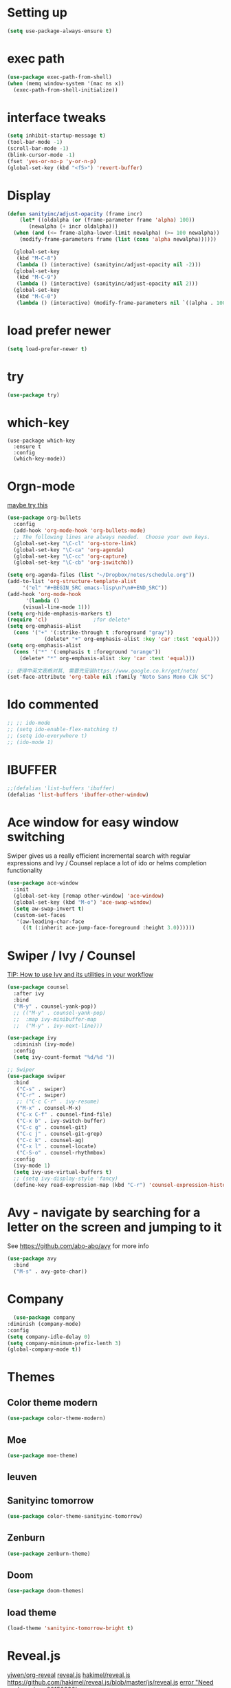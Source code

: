 #+STARTUP: overview
#+REVEAL_THEME: sky

* Setting up
  #+BEGIN_SRC emacs-lisp
    (setq use-package-always-ensure t)
  #+END_SRC
* exec path
  #+BEGIN_SRC emacs-lisp
    (use-package exec-path-from-shell)
    (when (memq window-system '(mac ns x))
      (exec-path-from-shell-initialize))
  #+END_SRC
* interface tweaks
#+BEGIN_SRC emacs-lisp
  (setq inhibit-startup-message t)
  (tool-bar-mode -1)
  (scroll-bar-mode -1)
  (blink-cursor-mode -1)
  (fset 'yes-or-no-p 'y-or-n-p)
  (global-set-key (kbd "<f5>") 'revert-buffer)
#+END_SRC

* Display
  #+BEGIN_SRC emacs-lisp
  (defun sanityinc/adjust-opacity (frame incr)
      (let* ((oldalpha (or (frame-parameter frame 'alpha) 100))
	     (newalpha (+ incr oldalpha)))
	(when (and (<= frame-alpha-lower-limit newalpha) (>= 100 newalpha))
	  (modify-frame-parameters frame (list (cons 'alpha newalpha))))))

    (global-set-key
     (kbd "M-C-8")
     (lambda () (interactive) (sanityinc/adjust-opacity nil -2)))
    (global-set-key
     (kbd "M-C-9")
     (lambda () (interactive) (sanityinc/adjust-opacity nil 2)))
    (global-set-key
     (kbd "M-C-0")
     (lambda () (interactive) (modify-frame-parameters nil `((alpha . 100)))))
  #+END_SRC
* load prefer newer
  #+BEGIN_SRC emacs-lisp
    (setq load-prefer-newer t)
  #+END_SRC
* try
#+BEGIN_SRC emacs-lisp
  (use-package try)
#+END_SRC

* which-key
#+BEGIN_SRC elisp
  (use-package which-key
    :ensure t
    :config
    (which-key-mode))
#+END_SRC

* Orgn-mode
  [[https://zzamboni.org/post/beautifying-org-mode-in-emacs/][maybe try this]]

  #+BEGIN_SRC emacs-lisp
    (use-package org-bullets
      :config
      (add-hook 'org-mode-hook 'org-bullets-mode)
      ;; The following lines are always needed.  Choose your own keys.
      (global-set-key "\C-cl" 'org-store-link)
      (global-set-key "\C-ca" 'org-agenda)
      (global-set-key "\C-cc" 'org-capture)
      (global-set-key "\C-cb" 'org-iswitchb))

    (setq org-agenda-files (list "~/Dropbox/notes/schedule.org"))
    (add-to-list 'org-structure-template-alist
		 '("el" "#+BEGIN_SRC emacs-lisp\n?\n#+END_SRC"))
    (add-hook 'org-mode-hook
	      '(lambda ()
		 (visual-line-mode 1)))
    (setq org-hide-emphasis-markers t)
    (require 'cl)				;for delete*
    (setq org-emphasis-alist
	  (cons '("+" '(:strike-through t :foreground "gray"))
			    (delete* "+" org-emphasis-alist :key 'car :test 'equal)))
    (setq org-emphasis-alist
	  (cons '("*" '(:emphasis t :foreground "orange"))
		(delete* "*" org-emphasis-alist :key 'car :test 'equal)))

    ;; 使得中英文表格对其, 需要先安装https://www.google.co.kr/get/noto/
    (set-face-attribute 'org-table nil :family "Noto Sans Mono CJk SC")
  #+END_SRC
* Ido commented
#+BEGIN_SRC emacs-lisp
;; ;; ido-mode
;; (setq ido-enable-flex-matching t)
;; (setq ido-everywhere t)
;; (ido-mode 1)

#+END_SRC
* IBUFFER
#+BEGIN_SRC emacs-lisp
  ;;(defalias 'list-buffers 'ibuffer)
  (defalias 'list-buffers 'ibuffer-other-window)
#+END_SRC

* Ace window for easy window switching

Swiper gives us a really efficient incremental search with regular
expressions and Ivy / Counsel replace a lot of ido or helms completion
functionality

#+BEGIN_SRC emacs-lisp
  (use-package ace-window
    :init
    (global-set-key [remap other-window] 'ace-window)
    (global-set-key (kbd "M-o") 'ace-swap-window)
    (setq aw-swap-invert t)
    (custom-set-faces
     '(aw-leading-char-face
       ((t (:inherit ace-jump-face-foreground :height 3.0))))))
#+END_SRC

* Swiper / Ivy / Counsel
  [[https://www.reddit.com/r/emacs/comments/910pga/tip_how_to_use_ivy_and_its_utilities_in_your/][TIP: How to use Ivy and its utilities in your workflow]]

  #+BEGIN_SRC emacs-lisp
    (use-package counsel
      :after ivy
      :bind
      ("M-y" . counsel-yank-pop))
      ;; (("M-y" . counsel-yank-pop)
      ;;  :map ivy-minibuffer-map
      ;;  ("M-y" . ivy-next-line)))

    (use-package ivy
      :diminish (ivy-mode)
      :config
      (setq ivy-count-format "%d/%d "))

    ;; Swiper
    (use-package swiper
      :bind
       ("C-s" . swiper)
       ("C-r" . swiper)
       ;; ("C-c C-r" . ivy-resume)
       ("M-x" . counsel-M-x)
       ("C-x C-f" . counsel-find-file)
       ("C-x b" . ivy-switch-buffer)
       ("C-c g" . counsel-git)
       ("C-c j" . counsel-git-grep)
       ("C-c k" . counsel-ag)
       ("C-x l" . counsel-locate)
       ("C-S-o" . counsel-rhythmbox)
      :config
      (ivy-mode 1)
      (setq ivy-use-virtual-buffers t)
      ;; (setq ivy-display-style 'fancy)
      (define-key read-expression-map (kbd "C-r") 'counsel-expression-history))
  #+END_SRC

* Avy - navigate by searching for a letter on the screen and jumping to it
  See https://github.com/abo-abo/avy for more info
#+BEGIN_SRC emacs-lisp
  (use-package avy
    :bind
    ("M-s" . avy-goto-char))
#+END_SRC

* Company
  #+BEGIN_SRC emacs-lisp
      (use-package company
	:diminish (company-mode)
	:config
	(setq company-idle-delay 0)
	(setq company-minimum-prefix-lenth 3)
	(global-company-mode t))
  #+END_SRC

* Themes
** Color theme modern
   #+BEGIN_SRC emacs-lisp
     (use-package color-theme-modern)
   #+END_SRC
** Moe 
   #+BEGIN_SRC emacs-lisp
   (use-package moe-theme)
   #+END_SRC
** leuven
    # #+BEGIN_SRC emacs-lisp
    #   (use-package leuven-theme)
    # #+END_SRC
** Sanityinc tomorrow
   #+BEGIN_SRC emacs-lisp
     (use-package color-theme-sanityinc-tomorrow)
   #+END_SRC
** Zenburn
   #+BEGIN_SRC emacs-lisp
     (use-package zenburn-theme)
   #+END_SRC
** Doom
   #+BEGIN_SRC emacs-lisp
     (use-package doom-themes)
   #+END_SRC
** load theme
   #+BEGIN_SRC emacs-lisp
     (load-theme 'sanityinc-tomorrow-bright t)
   #+END_SRC

* Reveal.js
  [[https://github.com/yjwen/org-reveal/tree/001567cc12d50ba07612edd1718b86a12e8c2547][yjwen/org-reveal]]
  [[https://cdn.jsdelivr.net/npm/reveal.js@3.6.0][reveal.js]]
  [[https://github.com/hakimel/reveal.js][hakimel/reveal.js]]
  [[https://github.com/hakimel/reveal.js/blob/master/js/reveal.js]]
  [[https://github.com/yjwen/org-reveal/issues/324][error "Need package ‘org-20150330’]]
** Reveal theme
  [[https://github.com/hakimel/reveal.js/tree/master/css/theme][check the themes]]

  #+BEGIN_SRC emacs-lisp
    (use-package ox-reveal
      :load-path "~/workspace/git/org-reveal")

    ;;(setq org-reveal-root "http://cdn.jsdelivr.net/reveal.js/3.0.0/")
    (setq org-reveal-root "https://cdn.jsdelivr.net/npm/reveal.js@3.8.0/")
    ;;(setq org-reveal-root "file:/Users/zhaoweipu/workspace/git/reveal.js/")
    (setq org-reveal-mathjax t)

    (use-package htmlize)
  #+END_SRC
* Flaycheck
  #+BEGIN_SRC emacs-lisp
    (use-package flycheck
      :diminish (flycheck-mode)
      :init
      (global-flycheck-mode t))
      ;; :hook
      ;; (prog-mode))
  #+END_SRC
** flycheck-color-mode-line
   #+BEGIN_SRC emacs-lisp
     (use-package flycheck-color-mode-line
       :hook (flycheck-mode . flycheck-color-mode-line-mode))
   #+END_SRC
* linum-mode
  #+BEGIN_SRC emacs-lisp
    (use-package linum-mode
      :hook
      (prog-mode))
  #+END_SRC
* Python
** slince the guess indent warning
   #+BEGIN_SRC emacs-lisp
     (setq python-indent-guess-indent-offset t)
     (setq python-indent-guess-indent-offset-verbose nil)
   #+END_SRC
** pyvenv
   #+BEGIN_SRC emacs-lisp
     (use-package pyvenv)

     (setenv "WORKON_HOME" "/usr/local/anaconda3/envs")
     (pyvenv-workon "py3")

   #+END_SRC
** Elpy
   #+BEGIN_SRC emacs-lisp
	  (use-package elpy
	    :ensure t
	    :defer t
	    :hook
	    (python-mode . elpy-mode)
	    :config
	    (when (require 'flycheck nil t)
	      (setq elpy-modules (delq 'elpy-module-flymake elpy-modules)))

	      ;; force it to use balck, as there this function in elpy.el seems
	      ;; can't find black
	    (defun elpy-format-code ()
	      "Format code using the available formatter."
	      (interactive)
	      (elpy-black-fix-code)))
   #+END_SRC
* Lua
  #+BEGIN_SRC emacs-lisp
    (use-package lua-mode
      :config
      (setq lua-indent-level 4))
  #+END_SRC
* nginx mode
  #+BEGIN_SRC emacs-lisp
    (use-package nginx-mode)
  #+END_SRC
* Yasnippet
  #+BEGIN_SRC emacs-lisp
    (use-package yasnippet
      :diminish (yas-minor-mode)
      ;;:after flycheck
      :init
      (yas-global-mode 1))

    (use-package yasnippet-snippets)
  #+END_SRC
* Git
** Magit
  #+BEGIN_SRC emacs-lisp
    (use-package magit
      :bind
      ("C-x g" . magit-status)
      ("C-x M-g" . magit-dispatch-popup))
  #+END_SRC
** Git gutter
   #+BEGIN_SRC emacs-lisp
     (use-package git-gutter
       :diminish git-gutter-mode
       :init
       (global-git-gutter-mode +1))
   #+END_SRC
* Undo tree
  - use C-x u to see the visual undo tree
  - use C-x p / n / f b
  - q to quit the undo tree visualizer
  #+BEGIN_SRC emacs-lisp
    (use-package undo-tree
      :diminish (undo-tree-mode)
      :init
      (global-undo-tree-mode))
  #+END_SRC

* Misc packages
** enable-recursive-minibuffer
   This makes M-y also works at minibuffer when using swiper 
   [[https://github.com/abo-abo/swiper/issues/31][Unable to do query-replace in swiper]]
   #+BEGIN_SRC emacs-lisp
   (setq enable-recursive-minibuffers t)
   #+END_SRC
** Smart mode line
   #+BEGIN_SRC emacs-lisp
     (use-package smart-mode-line
       :init
       (setq sml/no-confirm-load-theme t)
       :config
       (sml/setup))
   #+END_SRC
** Highlight line mode
   # #+BEGIN_SRC emacs-lisp
   #   (global-hl-line-mode t)
   # #+END_SRC

** Beacon mode
   # #+BEGIN_SRC emacs-lisp
   #   (use-package beacon
   #     :ensure t
   #     :config
   #     (beacon-mode 1))
   #   ;; may need to change the color with differnt themes
   #   (setq beacon-color "#666600")
   # #+END_SRC
** Hungry Delete mode
   #+BEGIN_SRC emacs-lisp
     (use-package hungry-delete
       :config
       (global-hungry-delete-mode))
   #+END_SRC
** Expand Region
   #+BEGIN_SRC emacs-lisp
     (use-package expand-region
       :config
       (global-set-key (kbd "C-=") 'er/expand-region))
   #+END_SRC
** iedit
   #+BEGIN_SRC emacs-lisp
     (use-package iedit)
   #+END_SRC
** Narrowing
   [[http://endlessparentheses.com/emacs-narrow-or-widen-dwim.html][Emacs narrow-or-widen-dwim Endless Parentheses]]
   #+BEGIN_SRC emacs-lisp
     (defun narrow-or-widen-dwim (p)
       "Widen if buffer is narrowed, narrow-dwim otherwise.
     Dwim means: region, org-src-block, org-subtree, or
     defun, whichever applies first. Narrowing to
     org-src-block actually calls `org-edit-src-code'.

     With prefix P, don't widen, just narrow even if buffer
     is already narrowed."
       (interactive "P")
       (declare (interactive-only))
       (cond ((and (buffer-narrowed-p) (not p)) (widen))
	     ((region-active-p)
	      (narrow-to-region (region-beginning)
				(region-end)))
	     ((derived-mode-p 'org-mode)
	      ;; `org-edit-src-code' is not a real narrowing
	      ;; command. Remove this first conditional if
	      ;; you don't want it.
	      (cond ((ignore-errors (org-edit-src-code) t)
		     (delete-other-windows))
		    ((ignore-errors (org-narrow-to-block) t))
		    (t (org-narrow-to-subtree))))
	     ((derived-mode-p 'latex-mode)
	      (LaTeX-narrow-to-environment))
	     (t (narrow-to-defun))))

     ;; (define-key endless/toggle-map "n #'narrow-or-widen-dwim)
     ;; This line actually replaces Emacs' entire narrowing
     ;; keymap, that's how much I like this command. Only
     ;; copy it if that's what you want.
     (define-key ctl-x-map "n" #'narrow-or-widen-dwim)
     (add-hook 'LaTeX-mode-hook
	       (lambda ()
		 (define-key LaTeX-mode-map "\C-xn"
		   nil)))
     (eval-after-load 'org-src
       '(define-key org-src-mode-map
	  "\C-x\C-s" #'org-edit-src-exit))
   #+END_SRC

   #+BEGIN_SRC emacs-lisp

   #+END_SRC
** [[http://pragmaticemacs.com/emacs/add-the-system-clipboard-to-the-emacs-kill-ring/][ADD THE SYSTEM CLIPBOARD TO THE EMACS KILL-RING]]
   #+BEGIN_SRC emacs-lisp
     (setq save-interprogram-paste-before-kill t)
   #+END_SRC
** auto revert mode
   #+BEGIN_SRC emacs-lisp
     (global-auto-revert-mode 1) ;; you might not want this
     (setq auto-revert-verbose nil) ;; or this
   #+END_SRC
** Diminish
   #+BEGIN_SRC emacs-lisp
   (use-package diminish)
   #+END_SRC

* Load other files
  #+BEGIN_SRC emacs-lisp
    (defun load-if-exists (f)
      "load the elisp file only if it exists and is readable"
      (if (file-readable-p f)
	  (load-file f)))
  #+END_SRC
* mu4e
  [[file+emacs:~/.mbsyncrc][mbsyncrc]]
  [[file+emacs:~/Dropbox/mu4econfig.el][mu4eConfig.el]]
  #+BEGIN_SRC emacs-lisp
    (load "~/Dropbox/mu4econfig.el" t)
  #+END_SRC
* Tramp
#   #+BEGIN_SRC emacs-lisp
#   (setq tramp-shell-prompt-pattern "\\(?:^\\|\\)[^]#$%>
# ]*#?[]#$%>].* *\\(\\[[0-9;]*[a-zA-Z] *\\)*")
#   #+END_SRC
* Projectile
  #+BEGIN_SRC emacs-lisp
    (use-package projectile
    :bind
    ("C-c p" . projectile-command-map)
    ("s-p" . projectile-command-map)
    :config
    (projectile-mode +1)
    (setq projectile-completion-system 'ivy))

    ;; (use-package counsel-projectile
    ;; :config
    ;; (counsel-projectile-on))
  #+END_SRC

* Treemacs
  [[https://github.com/Alexander-Miller/treemacs][treeemacs]]
  # #+BEGIN_SRC emacs-lisp
  #   (use-package treemacs
  #     :defer t
  #     :init
  #     (with-eval-after-load 'winum
  # 	(define-key winum-keymap (kbd "M-0") #'treemacs-select-window))
  #     :config
  #     (progn
  # 	(setq treemacs-collapse-dirs                 (if (executable-find "python3") 3 0)
  # 	      treemacs-deferred-git-apply-delay      0.5
  # 	      treemacs-display-in-side-window        t
  # 	      treemacs-eldoc-display                 t
  # 	      treemacs-file-event-delay              5000
  # 	      treemacs-file-follow-delay             0.2
  # 	      treemacs-follow-after-init             t
  # 	      treemacs-git-command-pipe              ""
  # 	      treemacs-goto-tag-strategy             'refetch-index
  # 	      treemacs-indentation                   2
  # 	      treemacs-indentation-string            " "
  # 	      treemacs-is-never-other-window         nil
  # 	      treemacs-max-git-entries               5000
  # 	      treemacs-missing-project-action        'ask
  # 	      treemacs-no-png-images                 nil
  # 	      treemacs-no-delete-other-windows       t
  # 	      treemacs-project-follow-cleanup        nil
  # 	      treemacs-persist-file                  (expand-file-name ".cache/treemacs-persist" user-emacs-directory)
  # 	      treemacs-recenter-distance             0.1
  # 	      treemacs-recenter-after-file-follow    nil
  # 	      treemacs-recenter-after-tag-follow     nil
  # 	      treemacs-recenter-after-project-jump   'always
  # 	      treemacs-recenter-after-project-expand 'on-distance
  # 	      treemacs-show-cursor                   nil
  # 	      treemacs-show-hidden-files             t
  # 	      treemacs-silent-filewatch              nil
  # 	      treemacs-silent-refresh                nil
  # 	      treemacs-sorting                       'alphabetic-desc
  # 	      treemacs-space-between-root-nodes      t
  # 	      treemacs-tag-follow-cleanup            t
  # 	      treemacs-tag-follow-delay              1.5
  # 	      treemacs-width                         35)

  # 	;; The default width and height of the icons is 22 pixels. If you are
  # 	;; using a Hi-DPI display, uncomment this to double the icon size.
  # 	;;(treemacs-resize-icons 44)

  # 	(treemacs-follow-mode t)
  # 	(treemacs-filewatch-mode t)
  # 	(treemacs-fringe-indicator-mode t)
  # 	(pcase (cons (not (null (executable-find "git")))
  # 		     (not (null (executable-find "python3"))))
  # 	  (`(t . t)
  # 	   (treemacs-git-mode 'deferred))
  # 	  (`(t . _)
  # 	   (treemacs-git-mode 'simple))))
  #     :bind
  #     (:map global-map
  # 	    ("M-0"       . treemacs-select-window)
  # 	    ("C-x t 1"   . treemacs-delete-other-windows)
  # 	    ("C-x t t"   . treemacs)
  # 	    ("C-x t B"   . treemacs-bookmark)
  # 	    ("C-x t C-t" . treemacs-find-file)
  # 	    ("C-x t M-t" . treemacs-find-tag)))

  #   (use-package treemacs-projectile
  #     :after treemacs projectile
  #     :ensure t)

  #   (use-package treemacs-icons-dired
  #     :after treemacs dired
  #     :ensure t
  #     :config (treemacs-icons-dired-mode))

  #   (use-package treemacs-magit
  #     :after treemacs magit
  #     :ensure t)
  # #+END_SRC

* Deft for notes
  [[https://jblevins.org/projects/deft/][deft]]
  #+BEGIN_SRC emacs-lisp
    (use-package deft
      :bind ("C-c d" . deft)
      :commands (deft)
      :config
      (setq deft-directory "~/Dropbox/notes"
	    deft-extensions '("md" "org")
	    deft-default-extension "org"
	    deft-use-filename-as-title t
	    deft-use-filter-string-for-filename t))
  #+END_SRC

* pdf
  [[https://github.com/politza/pdf-tools/issues/480][pdf-tools issue-480]]

  #+BEGIN_SRC emacs-lisp
    (setenv "PKG_CONFIG_PATH" "/usr/local/lib/pkgconfig:/usr/local/Cellar/libffi/3.2.1/lib/pkgconfig")
    (use-package pdf-tools
      :config
      (pdf-loader-install))
    (use-package org-pdfview)

  #+END_SRC

* [[https://emacsredux.com/blog/2013/03/27/open-file-in-external-program/][Open File in External Program]]
  
  #+BEGIN_SRC emacs-lisp
    (defun er-open-with (arg)
      "Open visited file in default external program.

    With a prefix ARG always prompt for command to use."
      (interactive "P")
      (when buffer-file-name
	(shell-command (concat
			(cond
			 ((and (not arg) (eq system-type 'darwin)) "open")
			 ((and (not arg) (member system-type '(gnu gnu/linux gnu/kfreebsd))) "xdg-open")
			 (t (read-shell-command "Open current file with: ")))
			" "
			(shell-quote-argument buffer-file-name)))))
    (global-set-key (kbd "C-c o") #'er-open-with)
  #+END_SRC
* Trouble Shoot
** Failed to initialize color list unarchiver
   #+BEGIN_SRC emacs-lisp
     (delete-file "~/Library/Colors/Emacs.clr")
   #+END_SRC

* [[https://github.com/sachac/.emacs.d/blob/gh-pages/Sacha.org][Yank more]]
